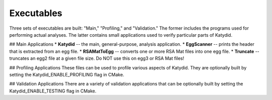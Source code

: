 Executables 
=============

Three sets of executables are built: "Main," "Profiling," and "Validation."  The former includes the programs used for performing actual analyses.  The latter contains small applications used to verify particular parts of Katydid.

## Main Applications
* **Katydid** -- the main, general-purpose, analysis application.
* **EggScanner** -- prints the header that is extracted from an egg file.
* **RSAMatToEgg** -- converts one or more RSA Mat files into one egg file.
* **Truncate** -- truncates an egg2 file at a given file size.  Do NOT use this on egg3 or RSA Mat files!

## Profiling Applications
These files can be used to profile various aspects of Katydid.  They are optionally built by setting the Katydid_ENABLE_PROFILING flag in CMake.

## Validation Applications
There are a variety of validation applications that can be optionally built by setting the Katydid_ENABLE_TESTING flag in CMake.